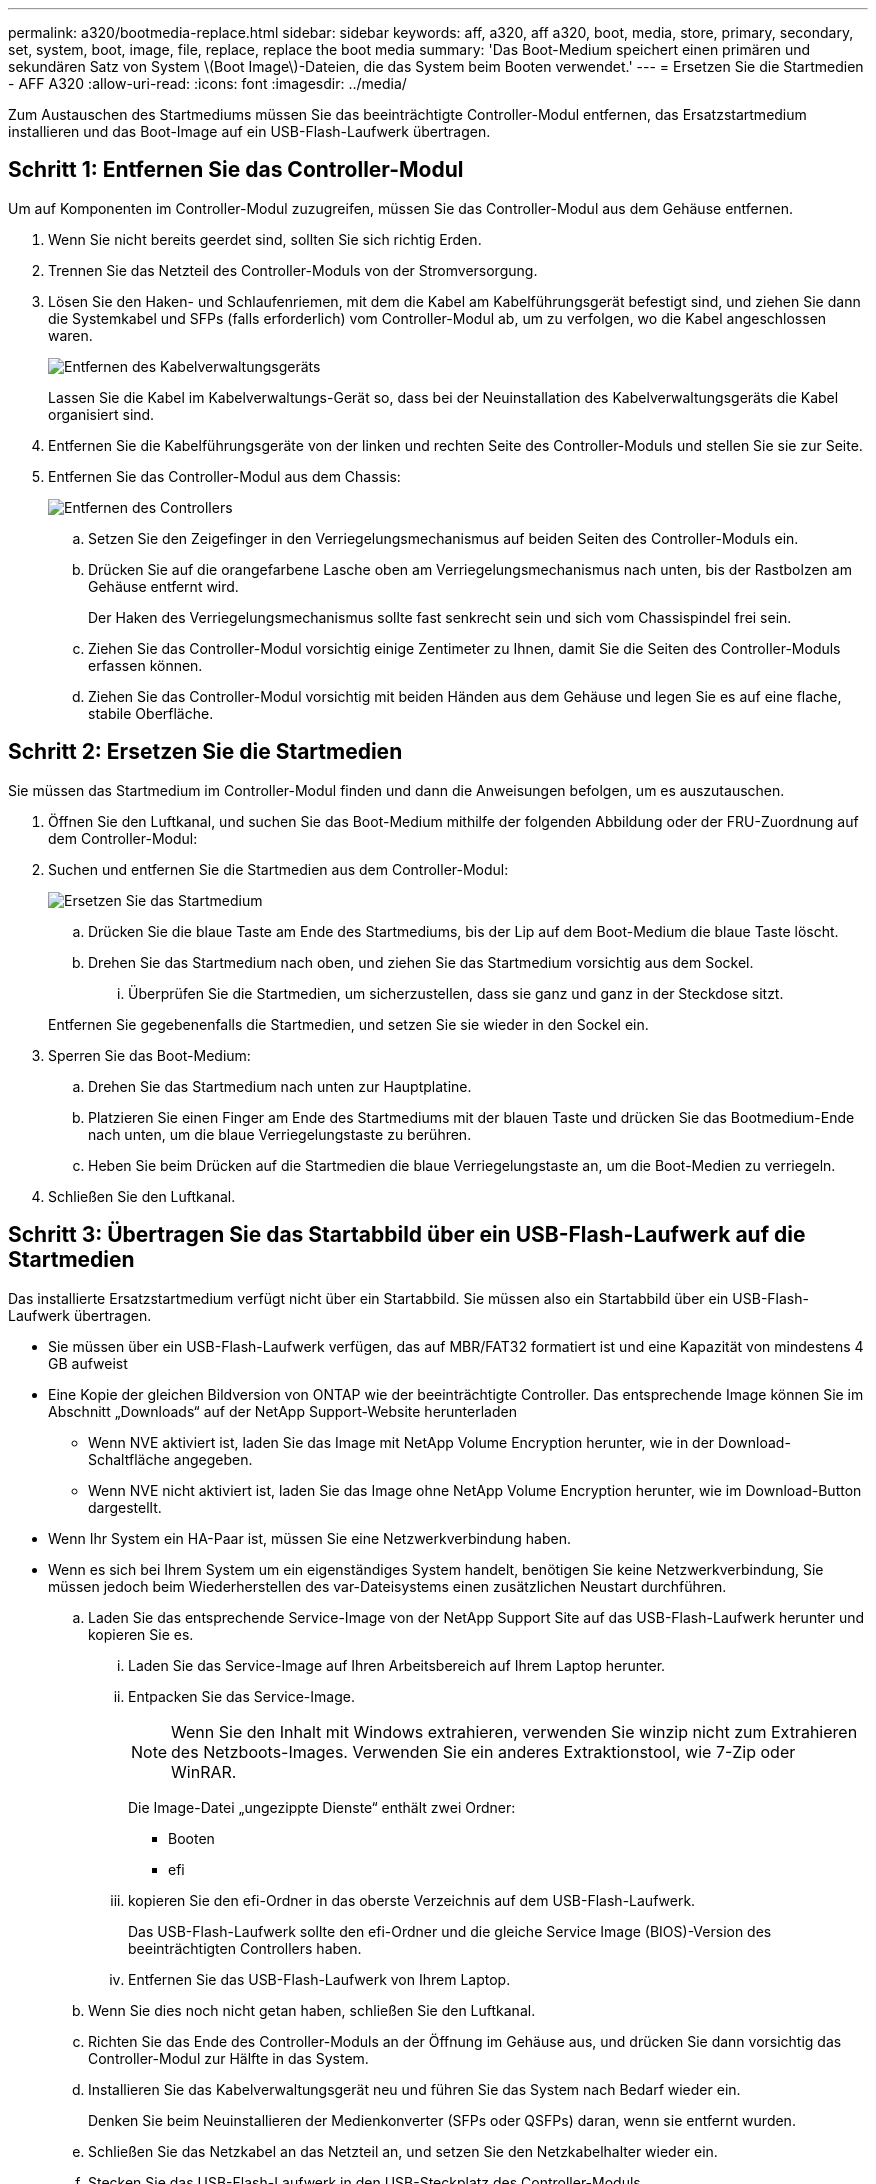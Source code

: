 ---
permalink: a320/bootmedia-replace.html 
sidebar: sidebar 
keywords: aff, a320, aff a320, boot, media, store, primary, secondary, set, system, boot, image, file, replace, replace the boot media 
summary: 'Das Boot-Medium speichert einen primären und sekundären Satz von System \(Boot Image\)-Dateien, die das System beim Booten verwendet.' 
---
= Ersetzen Sie die Startmedien - AFF A320
:allow-uri-read: 
:icons: font
:imagesdir: ../media/


Zum Austauschen des Startmediums müssen Sie das beeinträchtigte Controller-Modul entfernen, das Ersatzstartmedium installieren und das Boot-Image auf ein USB-Flash-Laufwerk übertragen.



== Schritt 1: Entfernen Sie das Controller-Modul

[role="lead"]
Um auf Komponenten im Controller-Modul zuzugreifen, müssen Sie das Controller-Modul aus dem Gehäuse entfernen.

. Wenn Sie nicht bereits geerdet sind, sollten Sie sich richtig Erden.
. Trennen Sie das Netzteil des Controller-Moduls von der Stromversorgung.
. Lösen Sie den Haken- und Schlaufenriemen, mit dem die Kabel am Kabelführungsgerät befestigt sind, und ziehen Sie dann die Systemkabel und SFPs (falls erforderlich) vom Controller-Modul ab, um zu verfolgen, wo die Kabel angeschlossen waren.
+
image::../media/drw_a320_controller_cable_unplug_animated_gif.png[Entfernen des Kabelverwaltungsgeräts]

+
Lassen Sie die Kabel im Kabelverwaltungs-Gerät so, dass bei der Neuinstallation des Kabelverwaltungsgeräts die Kabel organisiert sind.

. Entfernen Sie die Kabelführungsgeräte von der linken und rechten Seite des Controller-Moduls und stellen Sie sie zur Seite.
. Entfernen Sie das Controller-Modul aus dem Chassis:
+
image::../media/drw_a320_controller_remove_animated_gif.png[Entfernen des Controllers]

+
.. Setzen Sie den Zeigefinger in den Verriegelungsmechanismus auf beiden Seiten des Controller-Moduls ein.
.. Drücken Sie auf die orangefarbene Lasche oben am Verriegelungsmechanismus nach unten, bis der Rastbolzen am Gehäuse entfernt wird.
+
Der Haken des Verriegelungsmechanismus sollte fast senkrecht sein und sich vom Chassispindel frei sein.

.. Ziehen Sie das Controller-Modul vorsichtig einige Zentimeter zu Ihnen, damit Sie die Seiten des Controller-Moduls erfassen können.
.. Ziehen Sie das Controller-Modul vorsichtig mit beiden Händen aus dem Gehäuse und legen Sie es auf eine flache, stabile Oberfläche.






== Schritt 2: Ersetzen Sie die Startmedien

Sie müssen das Startmedium im Controller-Modul finden und dann die Anweisungen befolgen, um es auszutauschen.

. Öffnen Sie den Luftkanal, und suchen Sie das Boot-Medium mithilfe der folgenden Abbildung oder der FRU-Zuordnung auf dem Controller-Modul:
. Suchen und entfernen Sie die Startmedien aus dem Controller-Modul:
+
image::../media/drw_a320_boot_media_replace_animated_gif.png[Ersetzen Sie das Startmedium]

+
.. Drücken Sie die blaue Taste am Ende des Startmediums, bis der Lip auf dem Boot-Medium die blaue Taste löscht.
.. Drehen Sie das Startmedium nach oben, und ziehen Sie das Startmedium vorsichtig aus dem Sockel.
+
... Überprüfen Sie die Startmedien, um sicherzustellen, dass sie ganz und ganz in der Steckdose sitzt.




+
Entfernen Sie gegebenenfalls die Startmedien, und setzen Sie sie wieder in den Sockel ein.

. Sperren Sie das Boot-Medium:
+
.. Drehen Sie das Startmedium nach unten zur Hauptplatine.
.. Platzieren Sie einen Finger am Ende des Startmediums mit der blauen Taste und drücken Sie das Bootmedium-Ende nach unten, um die blaue Verriegelungstaste zu berühren.
.. Heben Sie beim Drücken auf die Startmedien die blaue Verriegelungstaste an, um die Boot-Medien zu verriegeln.


. Schließen Sie den Luftkanal.




== Schritt 3: Übertragen Sie das Startabbild über ein USB-Flash-Laufwerk auf die Startmedien

Das installierte Ersatzstartmedium verfügt nicht über ein Startabbild. Sie müssen also ein Startabbild über ein USB-Flash-Laufwerk übertragen.

* Sie müssen über ein USB-Flash-Laufwerk verfügen, das auf MBR/FAT32 formatiert ist und eine Kapazität von mindestens 4 GB aufweist
* Eine Kopie der gleichen Bildversion von ONTAP wie der beeinträchtigte Controller. Das entsprechende Image können Sie im Abschnitt „Downloads“ auf der NetApp Support-Website herunterladen
+
** Wenn NVE aktiviert ist, laden Sie das Image mit NetApp Volume Encryption herunter, wie in der Download-Schaltfläche angegeben.
** Wenn NVE nicht aktiviert ist, laden Sie das Image ohne NetApp Volume Encryption herunter, wie im Download-Button dargestellt.


* Wenn Ihr System ein HA-Paar ist, müssen Sie eine Netzwerkverbindung haben.
* Wenn es sich bei Ihrem System um ein eigenständiges System handelt, benötigen Sie keine Netzwerkverbindung, Sie müssen jedoch beim Wiederherstellen des var-Dateisystems einen zusätzlichen Neustart durchführen.
+
.. Laden Sie das entsprechende Service-Image von der NetApp Support Site auf das USB-Flash-Laufwerk herunter und kopieren Sie es.
+
... Laden Sie das Service-Image auf Ihren Arbeitsbereich auf Ihrem Laptop herunter.
... Entpacken Sie das Service-Image.
+

NOTE: Wenn Sie den Inhalt mit Windows extrahieren, verwenden Sie winzip nicht zum Extrahieren des Netzboots-Images. Verwenden Sie ein anderes Extraktionstool, wie 7-Zip oder WinRAR.

+
Die Image-Datei „ungezippte Dienste“ enthält zwei Ordner:

+
**** Booten
**** efi


... kopieren Sie den efi-Ordner in das oberste Verzeichnis auf dem USB-Flash-Laufwerk.
+
Das USB-Flash-Laufwerk sollte den efi-Ordner und die gleiche Service Image (BIOS)-Version des beeinträchtigten Controllers haben.

... Entfernen Sie das USB-Flash-Laufwerk von Ihrem Laptop.


.. Wenn Sie dies noch nicht getan haben, schließen Sie den Luftkanal.
.. Richten Sie das Ende des Controller-Moduls an der Öffnung im Gehäuse aus, und drücken Sie dann vorsichtig das Controller-Modul zur Hälfte in das System.
.. Installieren Sie das Kabelverwaltungsgerät neu und führen Sie das System nach Bedarf wieder ein.
+
Denken Sie beim Neuinstallieren der Medienkonverter (SFPs oder QSFPs) daran, wenn sie entfernt wurden.

.. Schließen Sie das Netzkabel an das Netzteil an, und setzen Sie den Netzkabelhalter wieder ein.
.. Stecken Sie das USB-Flash-Laufwerk in den USB-Steckplatz des Controller-Moduls.
+
Stellen Sie sicher, dass Sie das USB-Flash-Laufwerk in den für USB-Geräte gekennzeichneten Steckplatz und nicht im USB-Konsolenport installieren.

.. Führen Sie die Neuinstallation des Controller-Moduls durch:
+
... Stellen Sie sicher, dass die Verriegelungsarme in der ausgestreckten Position verriegelt sind.
... Drücken Sie das Controller-Modul mithilfe der Entriegelungshebel in den Chassis-Schacht, bis der Anschlag einrastet.
+

NOTE: Drücken Sie den Verriegelungsmechanismus nicht oben in den Verriegelungsarmen nach unten. Dabei den Verriegelungsmechanismus anheben und das Einschieben des Controller-Moduls in das Gehäuse untersagen.

... Drücken Sie die orangefarbenen Laschen oben am Verriegelungsmechanismus nach unten und halten Sie sie gedrückt.
... Schieben Sie das Controller-Modul vorsichtig in den Gehäuseschacht, bis es bündig an den Kanten des Chassis liegt.
+

NOTE: Die Arms des Verriegelungsmechanismus lassen sich in das Gehäuse schieben.

+
Das Controller-Modul beginnt zu booten, sobald es vollständig im Gehäuse sitzt.

... Lösen Sie die Verriegelungen, um das Controller-Modul einrasten zu lassen.
... Wenn Sie dies noch nicht getan haben, installieren Sie das Kabelverwaltungsgerät neu.


.. Unterbrechen Sie den Boot-Vorgang, indem Sie Strg-C drücken, um an der LOADER-Eingabeaufforderung zu stoppen.
+
Wenn Sie diese Meldung verpassen, drücken Sie Strg-C, wählen Sie die Option zum Booten im Wartungsmodus aus, und halten Sie dann den Node zum Booten in LOADER.

.. Starten Sie von der LOADER-Eingabeaufforderung das Recovery-Image vom USB-Flash-Laufwerk: `boot_recovery`
+
Das Bild wird vom USB-Flash-Laufwerk heruntergeladen.

.. Wenn Sie dazu aufgefordert werden, geben Sie entweder den Namen des Bilds ein oder akzeptieren Sie das Standardbild, das in den Klammern auf dem Bildschirm angezeigt wird.
.. Starten Sie nach der Installation des Images den Wiederherstellungsprozess:
+
... Notieren Sie die IP-Adresse des Node, der auf dem Bildschirm angezeigt wird.
... Drücken Sie `y` Wenn Sie aufgefordert werden, die Backup-Konfiguration wiederherzustellen.
... Drücken Sie `y` Bei Aufforderung zum Überschreiben von /etc/ssh/ssh_Host_dsa_Key.


.. Starten Sie vom Partner-Node auf der erweiterten Berechtigungsebene die Konfigurationssynchronisierung mit der im vorherigen Schritt aufgezeichneten IP-Adresse: `system node restore-backup -node local -target-address _impaired_node_IP_address_`
.. Wenn die Wiederherstellung erfolgreich ist, drücken Sie `y` Wenn Sie auf dem Knoten mit eingeschränkter Funktion aufgefordert werden, die wiederhergestellte Kopie zu verwenden?
.. Drücken Sie `y` Wenn Sie sehen, dass der Sicherungsvorgang erfolgreich war, und drücken Sie dann `y` Wenn Sie zum Neubooten des Node aufgefordert werden.
.. Vergewissern Sie sich, dass die Umgebungsvariablen wie erwartet festgelegt sind.
+
... Nehmen Sie den Node zur LOADER-Eingabeaufforderung.
+
Über die ONTAP Eingabeaufforderung können Sie den Befehl System Node stop -skip-lif-Migration-before-shutdown true -ignore-Quorum-Warns TRUE -emmen-Takeover TRUE ausgeben.

... Überprüfen Sie die Einstellungen der Umgebungsvariable mit dem `printenv` Befehl.
... Wenn eine Umgebungsvariable nicht wie erwartet festgelegt ist, ändern Sie sie mit dem `setenv __environment-variable-name__ __changed-value__` Befehl.
... Speichern Sie Ihre Änderungen mit dem `savenv` Befehl.
... Booten Sie den Node neu.


.. Wenn der neu gebootete Knoten angezeigt wird `Waiting for giveback...` Meldung, führen Sie ein Giveback vom gesunden Knoten aus:
+
[cols="1,2"]
|===
| Ihr System befindet sich in... | Dann... 


 a| 
Ein HA-Paar
 a| 
Nachdem der Knoten „beeinträchtigt“ den angezeigt hat `Waiting for giveback...` Meldung, führen Sie ein Giveback vom gesunden Knoten aus:

... Über den gesunden Knoten: `storage failover giveback -ofnode partner_node_name`
+
Der beeinträchtigte Node nimmt seinen Storage zurück, beendet den Booten und startet dann neu und wird erneut vom gesunden Node übernommen.

+

NOTE: Wenn das Rückübertragung ein Vetorecht ist, können Sie erwägen, das Vetos außer Kraft zu setzen.

+
https://docs.netapp.com/us-en/ontap/high-availability/index.html["HA-Paar-Management"^]

... Überwachen Sie den Status des Giveback-Vorgangs mithilfe von `storage failover show-giveback` Befehl.
... Nach Abschluss des Giveback-Vorgangs bestätigen Sie, dass das HA-Paar ordnungsgemäß funktioniert und dass ein Takeover mithilfe des möglich ist `storage failover show` Befehl.
... Stellen Sie das automatische Giveback wieder her, wenn Sie es mithilfe des Storage Failover modify-Befehls deaktiviert haben.


|===
.. Beenden Sie die erweiterte Berechtigungsebene auf dem gesunden Node.



